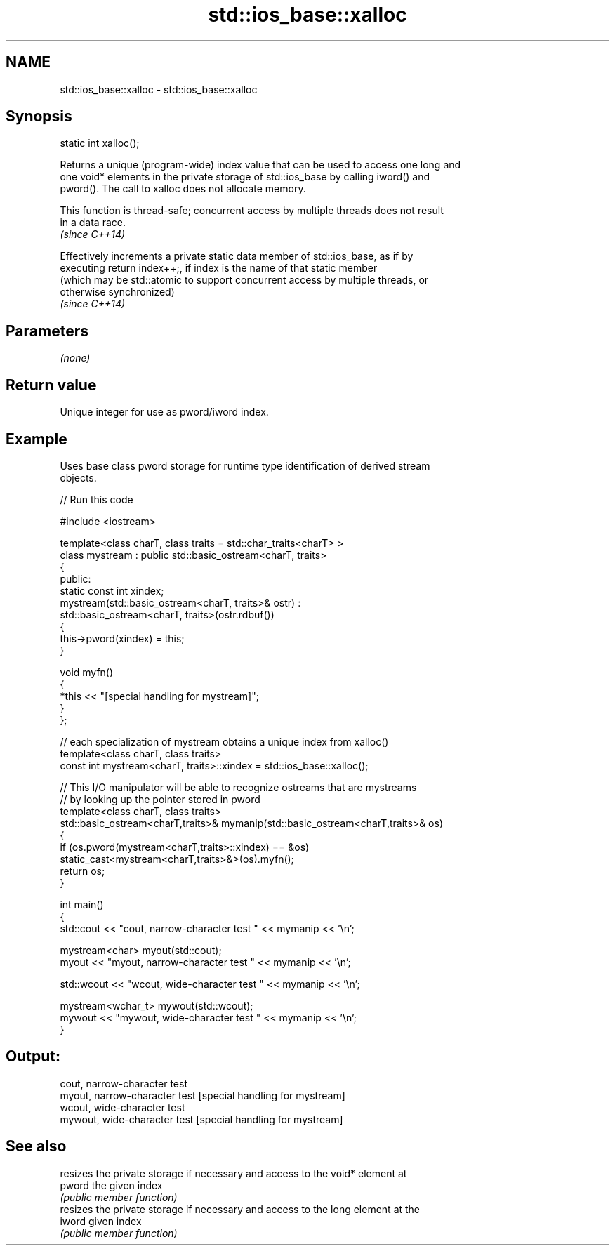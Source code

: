 .TH std::ios_base::xalloc 3 "2021.11.17" "http://cppreference.com" "C++ Standard Libary"
.SH NAME
std::ios_base::xalloc \- std::ios_base::xalloc

.SH Synopsis
   static int xalloc();

   Returns a unique (program-wide) index value that can be used to access one long and
   one void* elements in the private storage of std::ios_base by calling iword() and
   pword(). The call to xalloc does not allocate memory.

   This function is thread-safe; concurrent access by multiple threads does not result
   in a data race.
   \fI(since C++14)\fP

   Effectively increments a private static data member of std::ios_base, as if by
   executing return index++;, if index is the name of that static member
   (which may be std::atomic to support concurrent access by multiple threads, or
   otherwise synchronized)
   \fI(since C++14)\fP

.SH Parameters

   \fI(none)\fP

.SH Return value

   Unique integer for use as pword/iword index.

.SH Example



   Uses base class pword storage for runtime type identification of derived stream
   objects.


// Run this code

 #include <iostream>

 template<class charT, class traits = std::char_traits<charT> >
 class mystream : public std::basic_ostream<charT, traits>
 {
  public:
     static const int xindex;
     mystream(std::basic_ostream<charT, traits>& ostr) :
         std::basic_ostream<charT, traits>(ostr.rdbuf())
     {
          this->pword(xindex) = this;
     }

     void myfn()
     {
         *this << "[special handling for mystream]";
     }
 };

 // each specialization of mystream obtains a unique index from xalloc()
 template<class charT, class traits>
 const int mystream<charT, traits>::xindex = std::ios_base::xalloc();

 // This I/O manipulator will be able to recognize ostreams that are mystreams
 // by looking up the pointer stored in pword
 template<class charT, class traits>
 std::basic_ostream<charT,traits>& mymanip(std::basic_ostream<charT,traits>& os)
 {
  if (os.pword(mystream<charT,traits>::xindex) == &os)
     static_cast<mystream<charT,traits>&>(os).myfn();
  return os;
 }

 int main()
 {
     std::cout << "cout, narrow-character test " << mymanip << '\\n';

     mystream<char> myout(std::cout);
     myout << "myout, narrow-character test " << mymanip << '\\n';

     std::wcout << "wcout, wide-character test " << mymanip << '\\n';

     mystream<wchar_t> mywout(std::wcout);
     mywout << "mywout, wide-character test " << mymanip << '\\n';
 }

.SH Output:

 cout, narrow-character test
 myout, narrow-character test [special handling for mystream]
 wcout, wide-character test
 mywout, wide-character test [special handling for mystream]

.SH See also

         resizes the private storage if necessary and access to the void* element at
   pword the given index
         \fI(public member function)\fP
         resizes the private storage if necessary and access to the long element at the
   iword given index
         \fI(public member function)\fP
